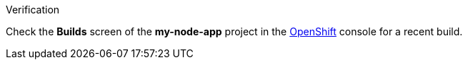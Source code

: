 .Verification

Check the *Builds* screen of the *my-node-app* project in the link:{openshift-url}[OpenShift, window="_blank"] console for a recent build.
